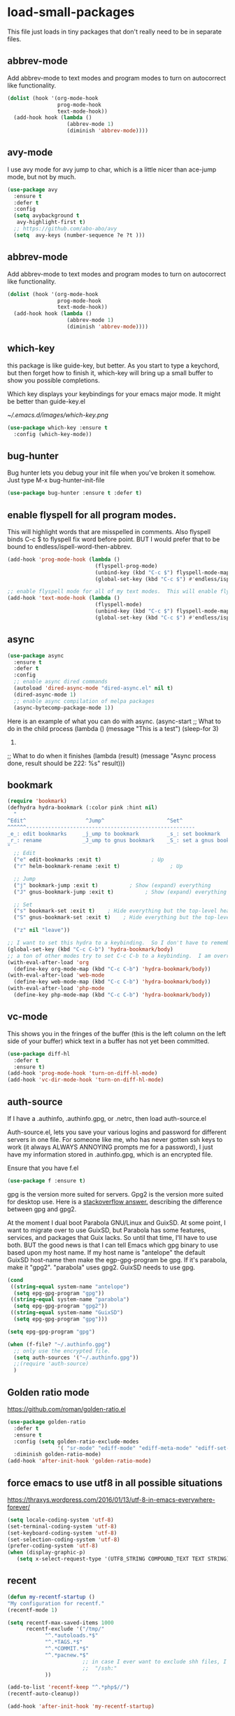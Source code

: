 #+AUTHOR:Joshua Branson
#+LATEX_HEADER: \usepackage{lmodern}
#+LATEX_HEADER: \usepackage[QX]{fontenc}

* load-small-packages

This file just loads in tiny packages that don't really need to be in separate files.

** abbrev-mode
:PROPERTIES:
:ID:       6c870f0d-d805-4e4c-b6d6-09233397e444
:END:
Add abbrev-mode to text modes and program modes to turn on autocorrect like functionality.
#+BEGIN_SRC emacs-lisp
(dolist (hook '(org-mode-hook
                prog-mode-hook
                text-mode-hook))
  (add-hook hook (lambda ()
                   (abbrev-mode 1)
                   (diminish 'abbrev-mode))))
#+END_SRC

** avy-mode
:PROPERTIES:
:ID:       b0fe4e52-38b9-4846-b737-7ac2b025527f
:END:
 I use avy mode for avy jump to char, which is a little nicer than ace-jump mode, but not by much.
 #+BEGIN_SRC emacs-lisp
(use-package avy
  :ensure t
  :defer t
  :config
  (setq avybackground t
   avy-highlight-first t)
  ;; https://github.com/abo-abo/avy
  (setq  avy-keys (number-sequence ?e ?t )))
 #+END_SRC

** abbrev-mode
:PROPERTIES:
:ID:       a9c041e7-f6c8-4a15-b828-b4a812fdc563
:END:
Add abbrev-mode to text modes and program modes to turn on autocorrect like functionality.
#+BEGIN_SRC emacs-lisp
(dolist (hook '(org-mode-hook
                prog-mode-hook
                text-mode-hook))
  (add-hook hook (lambda ()
                   (abbrev-mode 1)
                   (diminish 'abbrev-mode))))
#+END_SRC

** which-key
:PROPERTIES:
:ID:       6dd77f41-e39f-4c24-a2af-f46a6bd59398
:END:
this package is like guide-key, but better.  As you start to type a keychord, but then forget how to finish it,
which-key will bring up a small buffer to show you possible completions.

Which key displays your keybindings for your emacs major mode.  It might be better than guide-key.el

#+CAPTION: Which key displays the current major mode's keybindings
#+NAME:   fig:which-key
[[~/.emacs.d/images/which-key.png]]

#+BEGIN_SRC emacs-lisp
  (use-package which-key :ensure t
    :config (which-key-mode))
#+END_SRC

** bug-hunter
:PROPERTIES:
:ID:       d8cff989-6fde-466e-bd25-2eca563979d7
:END:
Bug hunter lets you debug your init file when you've broken it somehow.  Just type M-x bug-hunter-init-file
#+BEGIN_SRC emacs-lisp
(use-package bug-hunter :ensure t :defer t)
#+END_SRC

** enable flyspell for all program modes.
:PROPERTIES:
:ID:       bca2e633-d8eb-4d29-a059-8f2d6f18eb57
:END:
This will highlight words that are misspelled in comments. Also flyspell binds C-c $ to flyspell fix word before point.  BUT I would prefer that to be bound to endless/ispell-word-then-abbrev.
#+BEGIN_SRC emacs-lisp
(add-hook 'prog-mode-hook (lambda ()
                            (flyspell-prog-mode)
                            (unbind-key (kbd "C-c $") flyspell-mode-map)
                            (global-set-key (kbd "C-c $") #'endless/ispell-word-then-abbrev)))

;; enable flyspell mode for all of my text modes.  This will enable flyspell to underline misspelled words.
(add-hook 'text-mode-hook (lambda ()
                            (flyspell-mode)
                            (unbind-key (kbd "C-c $") flyspell-mode-map)
                            (global-set-key (kbd "C-c $") #'endless/ispell-word-then-abbrev)))
#+END_SRC

** async
:PROPERTIES:
:ID:       9d7b0209-dda3-4155-aef7-0e3dbdc5398e
:END:
#+BEGIN_SRC emacs-lisp
(use-package async
  :ensure t
  :defer t
  :config
  ;; enable async dired commands
  (autoload 'dired-async-mode "dired-async.el" nil t)
  (dired-async-mode 1)
  ;; enable async compilation of melpa packages
  (async-bytecomp-package-mode 1))
#+END_SRC


Here is an example of what you can do with async.
(async-start
   ;; What to do in the child process
   (lambda ()
     (message "This is a test")
     (sleep-for 3)
     222)

   ;; What to do when it finishes
   (lambda (result)
     (message "Async process done, result should be 222: %s" result)))

** COMMENT hydra
I really don't use hydras.
#+BEGIN_SRC emacs-lisp
(use-package hydra
  :defer t
  :ensure t)
#+END_SRC
;; create a hydra for inserting cool stuff for emacs
;; (defhydra hydra-org-template (:color blue :hint nil)
;;   "
;; _c_enter  _q_uote    _L_aTeX:
;; _l_atex   _e_xample  _i_ndex:
;; _a_scii   _v_erse    _I_NCLUDE:
;; _s_rc     ^ ^        _H_TML:
;; _h_tml    ^ ^        _A_SCII:
;; "
;;   ("s" (hot-expand "<s"))
;;   ("e" (hot-expand "<e"))
;;   ("q" (hot-expand "<q"))
;;   ("v" (hot-expand "<v"))
;;   ("c" (hot-expand "<c"))
;;   ("l" (hot-expand "<l"))
;;   ("h" (hot-expand "<h"))
;;   ("a" (hot-expand "<a"))
;;   ("L" (hot-expand "<L"))
;;   ("i" (hot-expand "<i"))
;;   ("I" (hot-expand "<I"))
;;   ("H" (hot-expand "<H"))
;;   ("A" (hot-expand "<A"))
;;   ("<" self-insert-command "ins")
;;   ("o" nil "quit"))

;; (defun hot-expand (str)
;;   "Expand org template."
;;   (insert str)
;;   (org-try-structure-completion))

;; ;;I bind it for myself like this:

;; (define-key org-mode-map "C-c <"
;;   (lambda () (interactive)
;;      (if (looking-back "^")
;;          (hydra-org-template/body)
;;        (self-insert-command 1))))

;;a nice clock in clock out thing from hydra
;; https://github.com/abo-abo/hydra/wiki/orgmode
(defhydra hydra-global-org (:color blue
                                   :hint nil)
  "
Timer^^        ^Clock^         ^Capture^
--------------------------------------------------
s_t_art        _i_ clock in    _c_apture
 _s_top        _w_ clock out   _l_ast capture
_r_eset        _j_ clock goto
_p_rint
"
  ("t" org-timer-start)
  ("s" org-timer-stop)
  ;; Need to be at timer
  ("r" org-timer-set-timer)
  ;; Print timer value to buffer
  ("p" org-timer)
  ("i" (org-clock-in '(4)) :exit t)
  ("w" org-clock-out)
  ;; Visit the clocked task from any buffer
  ("j" org-clock-goto)
  ("c" org-capture)
  ("l" org-capture-goto-last-stored))


;; This is the hydra that I use with C-c C to clock in and clock out all the time!
(defhydra hydra-org-timer (:color blue :hint nil)
  "timer"
  ("i" (org-clock-in '(4))    "clock in" :exit t)
  ("o" org-clock-out   "clock out" :exit t))

(defhydra hydra-apropos (:color blue)
  "Apropos"
  ("a" apropos "apropos")
  ("c" apropos-command "cmd")
  ("d" apropos-documentation "doc")
  ("e" apropos-value "val")
  ("l" apropos-library "lib")
  ("o" apropos-user-option "option")
  ("u" apropos-user-option "option")
  ("v" apropos-variable "var")
  ("i" info-apropos "info")
  ("t" tags-apropos "tags")
  ("z" hydra-customize-apropos/body "customize"))

(defhydra hydra-customize-apropos (:color blue)
  "Apropos (customize)"
  ("a" customize-apropos "apropos")
  ("f" customize-apropos-faces "faces")
  ("g" customize-apropos-groups "groups")
  ("o" customize-apropos-options "options"))


(defhydra hydra-transpose (:color red)
  "Transpose"
  ("c" transpose-chars "characters")
  ("w" transpose-words "words")
  ("o" org-transpose-words "Org mode words")
  ("l" transpose-lines "lines")
  ("s" transpose-sentences "sentences")
  ("e" org-transpose-elements "Org mode elements")
  ("p" transpose-paragraphs "paragraphs")
  ("t" org-table-transpose-table-at-point "Org mode table")
  ("q" nil "cancel" :color blue))


(global-set-key
 (kbd "C-x w")
 (defhydra hydra-windows
   (:body-pre (next-line))
   "move"
   (">" (enlarge-window-horizontally 5))
   ("<" (shrink-window-horizontally 5))
   ("^" (enlarge-window 5))))

(global-set-key
 (kbd "C-x >")
 (defhydra hydra-windows
   (:body-pre (next-line))
   "move"
   (">" (scroll-right))
   ("<" (scroll-left))))

(global-set-key
 (kbd "C-x <")
 (defhydra hydra-windows
   (:body-pre (next-line))
   "move"
   (">" (scroll-right))
   ("<" (scroll-left))))



(defhydra hydra-projectile-other-window (:color teal)
  "projectile-other-window"
  ("f"  projectile-find-file-other-window        "file")
  ("g"  projectile-find-file-dwim-other-window   "file dwim")
  ("d"  projectile-find-dir-other-window         "dir")
  ("b"  projectile-switch-to-buffer-other-window "buffer")
  ("q"  nil                                      "cancel" :color blue))

*** COMMENT A register hydra
(require 'register)

;; I might need to use (set-register register value)

"
register-alist is this:
Alist of elements (NAME . CONTENTS), one for each Emacs register.
NAME is a character (a number).  CONTENTS is a string, number, marker, list
or a struct returned by `registerv-make'.

So my number to register command must transform my NAME char into an ASCII number.  fun.
"

(defun my/number-to-register (number register)
  (interactive "n number: \nMregister: ")
  ;;(number-to-register number register)
  ;; in order to use
  (set-register register number))

;; gosh this is getting soo annoying and it's not working at all
;;(print register-alist)

(defun my/insert-register (register)
  (interactive "Mregister: ")
  (print register)
  (insert-register register))

(defun my/increment-register ())   (get-register "r")

(defhydra hydra-register (:color pink :hint nil)
  "
^Store^                     ^Insert^                       ^Increase^
^^^^^^----------------------------------------------------------------------
_n_umber to register        _i_nsert number register       _I_ncrease the register
C-u <number> C-x r n R
insert _N_umbers left       C-x r i R                      C-u number C-x r + r
  of Rectangle              Insert _t_ext to register
  C-x r N                   C-x r s R
"
  ;; Store
  ("n" my/number-to-register :exit t)
  ("N" rectangle-number-lines :exit t)

  ;; Insert
  ("i" my/insert-register :exit t)          ; Show (expand) everything
  ("t" copy-to-register :exit t)          ; Show (expand) everything

  ;; Increase
  ("I" my/increment-register  :exit t)    ; Hide everything but the top-level headings

  ("g" nil "leave"))


;; I want to set this hydra to a keybinding.  So I don't have to remember all of the keybindings
(global-set-key (kbd "C-c C-r") 'hydra-register/body)
;; a ton of other modes try to set C-c C-r to a keybinding.  I am overriding them.
(with-eval-after-load 'org
  (define-key org-mode-map (kbd "C-c C-r") 'hydra-register/body))
(with-eval-after-load 'web-mode
  (define-key web-mode-map (kbd "C-c C-r") 'hydra-register/body))
(with-eval-after-load 'php-mode
  (define-key php-mode-map (kbd "C-c C-r") 'hydra-register/body))
** bookmark
:PROPERTIES:
:ID:       7f780f9c-3c32-4ac7-b733-885d3651b0e7
:END:
#+BEGIN_SRC emacs-lisp
(require 'bookmark)
(defhydra hydra-bookmark (:color pink :hint nil)
  "
^Edit^                   ^Jump^                    ^Set^
^^^^^^------------------------------------------------------
_e_: edit bookmarks     _j_ump to bookmark         _s_: set bookmark
_r_: rename             _J_ump to gnus bookmark    _S_: set a gnus bookmark
"
  ;; Edit
  ("e" edit-bookmarks :exit t)                ; Up
  ("r" helm-bookmark-rename :exit t)                ; Up

  ;; Jump
  ("j" bookmark-jump :exit t)          ; Show (expand) everything
  ("J" gnus-bookmark-jump :exit t)          ; Show (expand) everything

  ;; Set
  ("s" bookmark-set :exit t)    ; Hide everything but the top-level headings
  ("S" gnus-bookmark-set :exit t)    ; Hide everything but the top-level headings

  ("z" nil "leave"))

;; I want to set this hydra to a keybinding.  So I don't have to remember all of the keybindings
(global-set-key (kbd "C-c C-b") 'hydra-bookmark/body)
;; a ton of other modes try to set C-c C-b to a keybinding.  I am overriding them.
(with-eval-after-load 'org
  (define-key org-mode-map (kbd "C-c C-b") 'hydra-bookmark/body))
(with-eval-after-load 'web-mode
  (define-key web-mode-map (kbd "C-c C-b") 'hydra-bookmark/body))
(with-eval-after-load 'php-mode
  (define-key php-mode-map (kbd "C-c C-b") 'hydra-bookmark/body))
#+END_SRC
** COMMENT logging the commands I use often.
;; this will be cool to monitor my commands.
;; But I have to initialize it...It will not record commands by default.
;; I don't really use this functionality.  I never see what commands I'm using.  So I'll ignore it for now.
;;(require-package 'mwe-log-commands)
;;(mwe:log-keyboard-commands)
** vc-mode
:PROPERTIES:
:ID:       642acc9e-8521-4bfe-8fd0-6d30bc323e4d
:END:
 This shows you in the fringes of the buffer (this is the left column on the left side of your buffer)
 whick text in a buffer has not yet been committed.
 #+BEGIN_SRC emacs-lisp
   (use-package diff-hl
     :defer t
     :ensure t)
   (add-hook 'prog-mode-hook 'turn-on-diff-hl-mode)
   (add-hook 'vc-dir-mode-hook 'turn-on-diff-hl-mode)
 #+END_SRC
** auth-source
:PROPERTIES:
:ID:       90ce5dc0-d72b-4263-a0c6-14cc88a5838c
:END:
If I have a .authinfo, .authinfo.gpg, or .netrc, then load auth-source.el

Auth-source.el, lets you save your various logins and password for different servers in one file.  For someone like me, who has never gotten ssh keys to work (it always ALWAYS ANNOYING prompts me for a password), I just have my information stored in .authinfo.gpg, which is an encrypted file.

Ensure that you have f.el
#+BEGIN_SRC emacs-lisp
(use-package f :ensure t)
#+END_SRC

gpg is the version more suited for servers.  Gpg2 is the version more suited for desktop use.   Here is a [[http://superuser.com/questions/655246/are-gnupg-1-and-gnupg-2-compatible-with-each-other/655250#655250][stackoverflow answer.]] describing the difference between gpg and gpg2.

At the moment I dual boot Parabola GNU/Linux and GuixSD.  At some point, I want to migrate over to use GuixSD, but Parabola has some features, services, and packages that Guix lacks.  So until that time, I'll have to use both.  BUT the good news is that I can tell Emacs which gpg binary to use based upon my host name.  If my host name is "antelope" the default GuixSD host-name then make the egp-gpg-program be gpg.  If it's parabola, make it "gpg2".
"parabola" uses gpg2.  GuixSD needs to use gpg.
#+BEGIN_SRC emacs-lisp
  (cond
   ((string-equal system-name "antelope")
    (setq epg-gpg-program "gpg"))
   ((string-equal system-name "parabola")
    (setq epg-gpg-program "gpg2"))
   ((string-equal system-name "GuixSD")
    (setq epg-gpg-program "gpg")))
#+END_SRC

#+RESULTS:
: gpg2

#+BEGIN_SRC emacs-lisp
(setq epg-gpg-program "gpg")
#+END_SRC

#+BEGIN_SRC emacs-lisp
  (when (f-file? "~/.authinfo.gpg")
    ;; only use the encrypted file.
    (setq auth-sources '("~/.authinfo.gpg"))
    ;;(require 'auth-source)
    )
#+END_SRC
** Golden ratio mode
:PROPERTIES:
:ID:       a56ac24d-7ddb-4b6c-8ad1-9b817e4a73fe
:END:
https://github.com/roman/golden-ratio.el
#+BEGIN_SRC emacs-lisp
  (use-package golden-ratio
    :defer t
    :ensure t
    :config (setq golden-ratio-exclude-modes
                  '( "sr-mode" "ediff-mode" "ediff-meta-mode" "ediff-set-merge-mode" "gnus-summary-mode" ))
    :diminish golden-ratio-mode)
  (add-hook 'after-init-hook 'golden-ratio-mode)
#+END_SRC
** force emacs to use utf8 in all possible situations
:PROPERTIES:
:ID:       2aafacc4-bc8a-4683-a1d3-63cce3f72f84
:END:
 https://thraxys.wordpress.com/2016/01/13/utf-8-in-emacs-everywhere-forever/
 #+BEGIN_SRC emacs-lisp
   (setq locale-coding-system 'utf-8)
   (set-terminal-coding-system 'utf-8)
   (set-keyboard-coding-system 'utf-8)
   (set-selection-coding-system 'utf-8)
   (prefer-coding-system 'utf-8)
   (when (display-graphic-p)
      (setq x-select-request-type '(UTF8_STRING COMPOUND_TEXT TEXT STRING)))
 #+END_SRC
** recent
:PROPERTIES:
:ID:       0a6a1dca-1f12-4b1d-afd3-70d427d695ec
:END:
#+BEGIN_SRC emacs-lisp
  (defun my-recentf-startup ()
  "My configuration for recentf."
  (recentf-mode 1)

  (setq recentf-max-saved-items 1000
        recentf-exclude '("/tmp/"
              "^.*autoloads.*$"
              "^.*TAGS.*$"
              "^.*COMMIT.*$"
              "^.*pacnew.*$"
                          ;; in case I ever want to exclude shh files, I can add this next line.
                          ;;  "/ssh:"
              ))

  (add-to-list 'recentf-keep "^.*php$//")
  (recentf-auto-cleanup))

  (add-hook 'after-init-hook 'my-recentf-startup)

#+END_SRC
** ag
:PROPERTIES:
:ID:       6f4c9bad-cf74-43b6-b87c-39e781ae0961
:END:
#+BEGIN_SRC emacs-lisp
(setq-default grep-highlight-matches t
              grep-scroll-output t)

;; ag is the silver searcher.  It lets you search for stuff crazy fast
(when (executable-find "ag")
  (use-package ag
    :defer t
    :ensure t)
  (use-package wgrep-ag
    :defer t
    :ensure t)
  (setq-default ag-highlight-search t))
#+END_SRC
** eshell
:PROPERTIES:
:ID:       4f6ec06a-4f1b-44c6-ac5f-b0804649b90b
:END:

First, Emacs doesn't handle less well, so use cat instead for the shell pager:
#+BEGIN_SRC emacs-lisp
(setenv "PAGER" "cat")
#+END_SRC

using ac-source-filename IS super useful
it is only activated if you start to type a file like
 "./", "../", or "~/" but then it's awesome!
#+BEGIN_SRC emacs-lisp
(add-hook 'eshell-mode-hook (lambda ()
                              (setq
                               shell-aliases-file "~/.emacs.d/alias"
                               )))
#+END_SRC
** Make windows commands work with info
:PROPERTIES:
:ID:       7b1a8457-6561-4a36-a2d2-c2f93baffd86
:END:
  This lets you use the windmove commands inside an info buffer!!!! sooo cool!
  #+BEGIN_SRC emacs-lisp
  (define-key Info-mode-map (kbd "C-w h") 'windmove-down)
  (define-key Info-mode-map (kbd "C-w t") 'windmove-up)
  (define-key Info-mode-map (kbd "C-w n") 'windmove-left)
  (define-key Info-mode-map (kbd "C-w s") 'windmove-right)
  #+END_SRC
** smart comment
:PROPERTIES:
:ID:       a5a5f993-e0a8-48c5-b80f-ccab9781591e
:END:

with point in the or beginning middle of the line comment out the whole line
with point at the end of the line, add a comment to the left of the line
with a region marked, marked the region for delition with "C-u C-c"
delete the marked regions and lines with "C-u C-u C-c"
#+BEGIN_SRC emacs-lisp
(use-package smart-comment
  :ensure t
  :defer t
  :config
  (with-eval-after-load 'org
    (local-unset-key "C-c ;"))
  (global-set-key (kbd "C-c ;") 'smart-comment))

(add-hook 'after-init-hook 'smart-comment)
#+END_SRC
** Wttrin is a small emacs package that gets you the local weather forcast.  It pulls from http://wttr.in/.
:PROPERTIES:
:ID:       edb1b0b6-a569-491b-a4a9-52cbe36d50fb
:END:

I'm not sure if Lafayette

#+BEGIN_SRC emacs-lisp
(use-package wttrin
  :ensure t
  :commands (wttrin)
  :init
  (setq wttrin-default-cities
  '("West Lafayette")))
#+END_SRC

#+BEGIN_SRC emacs-lisp
  (defun weather ()
    "Show the local weather via wttrin"
    (interactive)
    (wttrin))
#+END_SRC
** This package turns on global-prettify-symbols-mode after Emacs loads.
Make --> and /arrow look like utf8 chars
#+BEGIN_SRC emacs-lisp
(add-hook 'after-init-hook 'global-prettify-symbols-mode)
#+END_SRC
** suggest
This is a program that lets suggests valid elisp functions to use. It is SO cool!
You can read more [[http://www.wilfred.me.uk/blog/2016/07/30/example-driven-development/][here]].

#+BEGIN_SRC emacs-lisp
(use-package suggest :ensure t)
#+END_SRC
** uniquify
 Nicer naming of buffers for files with identical names
 Instead of Makefile<1> and Makefile<2>, it will be
 Makefile | tmp  Makefile | lisp
 this file is part of gnus emacs.  I don't need to use use-package
 #+BEGIN_SRC emacs-lisp
(require 'uniquify)

(setq uniquify-buffer-name-style 'reverse)
(setq uniquify-separator " • ")
(setq uniquify-after-kill-buffer-p t)
(setq uniquify-ignore-buffers-re "^\\*")
 #+END_SRC
** provide this file
:PROPERTIES:
:ID:       de5dc789-d53e-4932-87fc-844370a9b796
:END:
#+BEGIN_SRC emacs-lisp
(provide 'init-load-small-packages)
#+END_SRC
